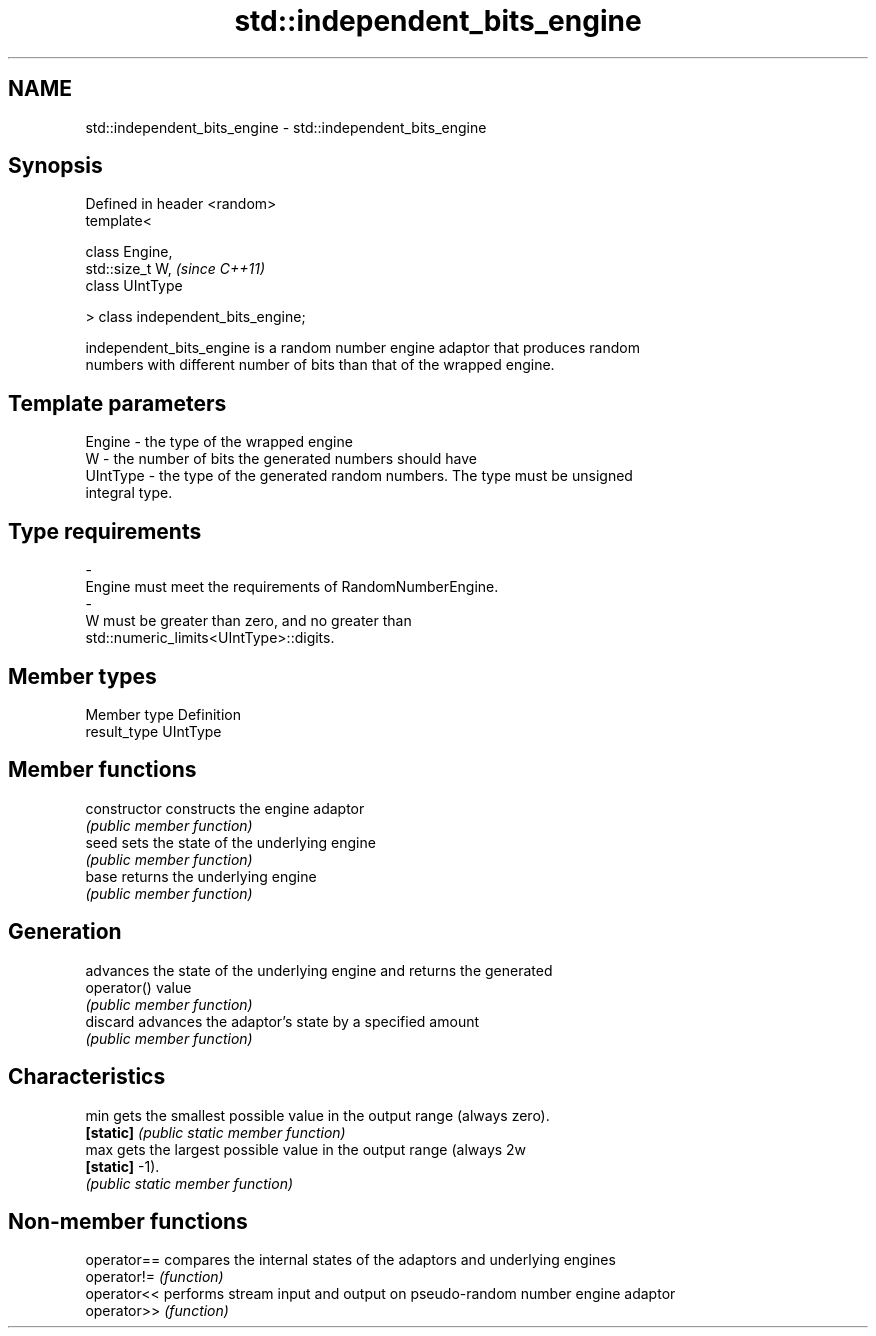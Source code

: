 .TH std::independent_bits_engine 3 "2019.03.28" "http://cppreference.com" "C++ Standard Libary"
.SH NAME
std::independent_bits_engine \- std::independent_bits_engine

.SH Synopsis
   Defined in header <random>
   template<

       class Engine,
       std::size_t W,                \fI(since C++11)\fP
       class UIntType

   > class independent_bits_engine;

   independent_bits_engine is a random number engine adaptor that produces random
   numbers with different number of bits than that of the wrapped engine.

.SH Template parameters

   Engine    -  the type of the wrapped engine
   W         -  the number of bits the generated numbers should have
   UIntType  -  the type of the generated random numbers. The type must be unsigned
                integral type.
.SH Type requirements
   -
   Engine must meet the requirements of RandomNumberEngine.
   -
   W must be greater than zero, and no greater than
   std::numeric_limits<UIntType>::digits.

.SH Member types

   Member type Definition
   result_type UIntType

.SH Member functions

   constructor   constructs the engine adaptor
                 \fI(public member function)\fP 
   seed          sets the state of the underlying engine
                 \fI(public member function)\fP 
   base          returns the underlying engine
                 \fI(public member function)\fP 
.SH Generation
                 advances the state of the underlying engine and returns the generated
   operator()    value
                 \fI(public member function)\fP 
   discard       advances the adaptor's state by a specified amount
                 \fI(public member function)\fP 
.SH Characteristics
   min           gets the smallest possible value in the output range (always zero).
   \fB[static]\fP      \fI(public static member function)\fP 
   max           gets the largest possible value in the output range (always 2w
   \fB[static]\fP      -1).
                 \fI(public static member function)\fP 

.SH Non-member functions

   operator== compares the internal states of the adaptors and underlying engines
   operator!= \fI(function)\fP 
   operator<< performs stream input and output on pseudo-random number engine adaptor
   operator>> \fI(function)\fP 
